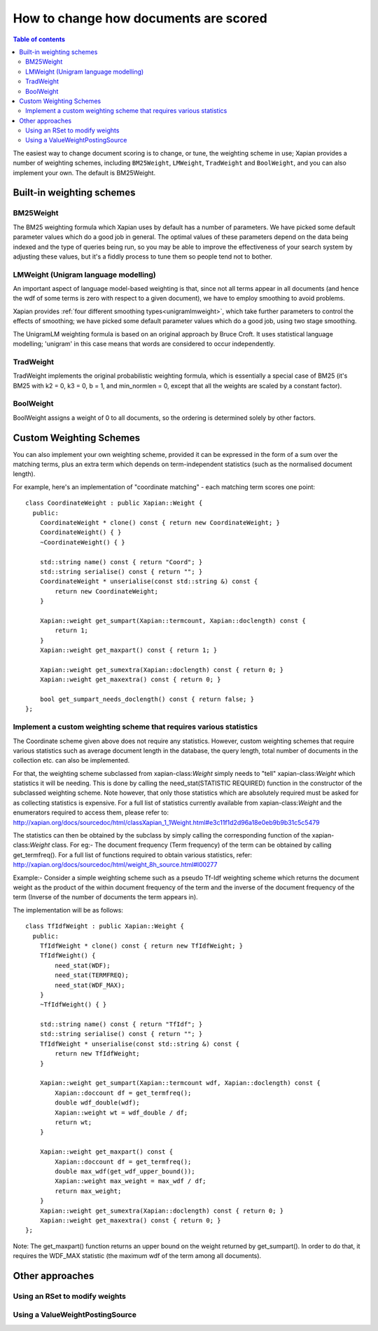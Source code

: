 .. Original content was taken from xapian-core/docs/sorting.rst with
.. a copyright statement of:
.. Copyright (C) 2007,2009,2011 Olly Betts

======================================
How to change how documents are scored
======================================

.. contents:: Table of contents

The easiest way to change document scoring is to change, or tune,
the weighting scheme in use; Xapian provides a number of weighting schemes,
including ``BM25Weight``, ``LMWeight``, ``TradWeight`` and ``BoolWeight``,
and you can also implement your own. The default is BM25Weight.

Built-in weighting schemes
==========================

BM25Weight
----------

The BM25 weighting formula which Xapian uses by default has a number of
parameters.  We have picked some default parameter values which do a good job
in general.  The optimal values of these parameters depend on the data being
indexed and the type of queries being run, so you may be able to improve the
effectiveness of your search system by adjusting these values, but it's a
fiddly process to tune them so people tend not to bother.

.. todo:: Say something more useful about tuning the parameters!

LMWeight (Unigram language modelling)
-------------------------------------

An important aspect of language model-based weighting is that, since not all
terms appear in all documents (and hence the wdf of some terms is zero with
respect to a given document), we have to employ smoothing to avoid problems.

Xapian provides :ref:`four different smoothing types<unigramlmweight>`, which take further parameters
to control the effects of smoothing; we have picked some default parameter
values which do a good job, using two stage smoothing.

The UnigramLM weighting formula is based on an original approach by Bruce Croft.
It uses statistical language modelling; 'unigram' in this case means that
words are considered to occur independently.

TradWeight
----------

TradWeight implements the original probabilistic weighting formula, which
is essentially a special case of BM25 (it's BM25 with k2 = 0, k3 = 0, b =
1, and min_normlen = 0, except that all the weights are scaled by a
constant factor).

BoolWeight
----------

BoolWeight assigns a weight of 0 to all documents, so the ordering is
determined solely by other factors.

Custom Weighting Schemes
========================

You can also implement your own weighting scheme, provided it can be expressed
in the form of a sum over the matching terms, plus an extra term which depends
on term-independent statistics (such as the normalised document length).

For example, here's an implementation of "coordinate matching" - each matching
term scores one point::

    class CoordinateWeight : public Xapian::Weight {
      public:
	CoordinateWeight * clone() const { return new CoordinateWeight; }
	CoordinateWeight() { }
	~CoordinateWeight() { }

	std::string name() const { return "Coord"; }
	std::string serialise() const { return ""; }
	CoordinateWeight * unserialise(const std::string &) const {
	    return new CoordinateWeight;
	}

	Xapian::weight get_sumpart(Xapian::termcount, Xapian::doclength) const {
            return 1;
        }
	Xapian::weight get_maxpart() const { return 1; }

	Xapian::weight get_sumextra(Xapian::doclength) const { return 0; }
	Xapian::weight get_maxextra() const { return 0; }

	bool get_sumpart_needs_doclength() const { return false; }
    };


Implement a custom weighting scheme that requires various statistics
--------------------------------------------------------------------

The Coordinate scheme given above does not require any statistics. However,
custom weighting schemes that require various statistics such as average
document length in the database, the query length, total number of
documents in the collection etc. can also be implemented.

For that, the weighting scheme subclassed from xapian-class:`Weight` simply needs 
to "tell" xapian-class:`Weight` which statistics it will be needing. This is done by
calling the need_stat(STATISTIC REQUIRED) function in the constructor of the
subclassed weighting scheme. Note however, that only those statistics which are
absolutely required must be asked for as collecting statistics is expensive.
For a full list of statistics currently available from xapian-class:`Weight` and the
enumerators required to access them, please refer to: 
http://xapian.org/docs/sourcedoc/html/classXapian_1_1Weight.html#e3c11f1d2d96a18e0eb9b9b31c5c5479

The statistics can then be obtained by the subclass by simply calling the
corresponding function of the xapian-class:`Weight` class. For eg:- The document
frequency (Term frequency) of the term can be obtained by calling
get_termfreq(). For a full list of functions required to obtain various 
statistics, refer:
http://xapian.org/docs/sourcedoc/html/weight_8h_source.html#l00277

Example:- Consider a simple weighting scheme such as a pseudo Tf-Idf weighting 
scheme which returns the document weight as the product of the within document
frequency of the term and the inverse of the document frequency
of the term (Inverse of the number of documents the term appears in).

The implementation will be as follows::

    class TfIdfWeight : public Xapian::Weight {
      public:
	TfIdfWeight * clone() const { return new TfIdfWeight; }
	TfIdfWeight() {
	    need_stat(WDF);
	    need_stat(TERMFREQ);
	    need_stat(WDF_MAX);
	}
	~TfIdfWeight() { }

	std::string name() const { return "TfIdf"; }
	std::string serialise() const { return ""; }
	TfIdfWeight * unserialise(const std::string &) const {
            return new TfIdfWeight;
	}

	Xapian::weight get_sumpart(Xapian::termcount wdf, Xapian::doclength) const {
            Xapian::doccount df = get_termfreq();
            double wdf_double(wdf);
            Xapian::weight wt = wdf_double / df;
            return wt; 
	}    

	Xapian::weight get_maxpart() const {
	    Xapian::doccount df = get_termfreq();
	    double max_wdf(get_wdf_upper_bound());
	    Xapian::weight max_weight = max_wdf / df;
	    return max_weight;
        }
	Xapian::weight get_sumextra(Xapian::doclength) const { return 0; }
	Xapian::weight get_maxextra() const { return 0; }	
    };


Note: The get_maxpart() function returns an upper bound on the weight returned
by get_sumpart(). In order to do that, it requires the WDF_MAX
statistic (the maximum wdf of the term among all documents). 

Other approaches
================

Using an RSet to modify weights
-------------------------------

.. todo::

   This needs writing; it's also somewhat esoteric, and perhaps should be an
   advanced document or at least down-played.

Using a ValueWeightPostingSource
--------------------------------

.. todo::

   Combine ValueWeightPostingSource with OP_AND_MAYBE to add a constant weight
   for a particular (set of) document(s). This could be considered an advanced
   topic, so just a brief mention here and a complete document in advanced
   could be the best approach.
